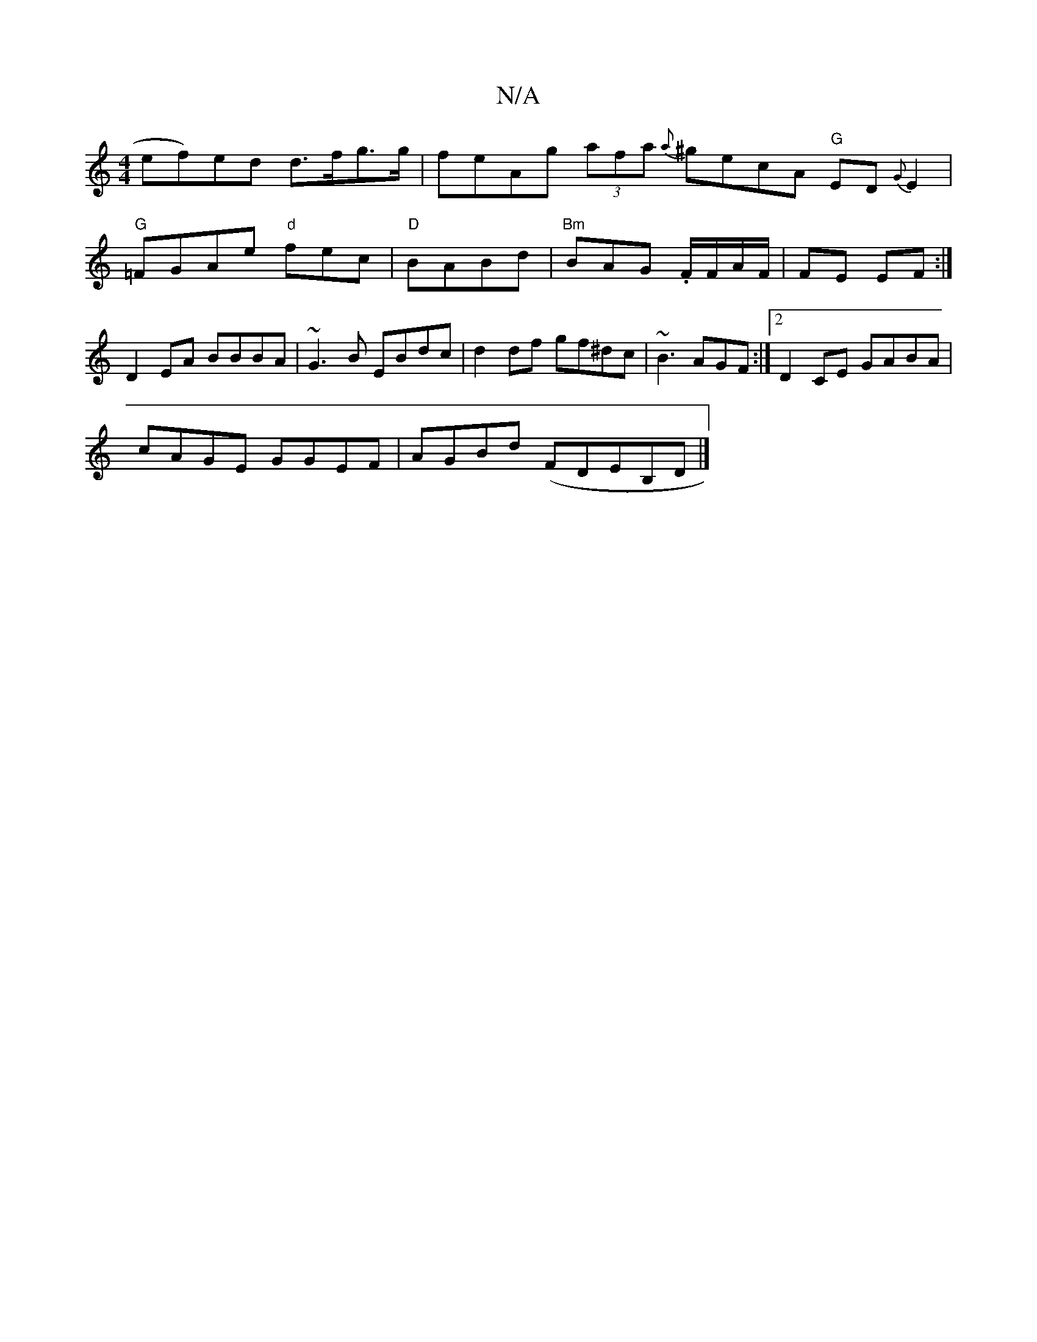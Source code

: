 X:1
T:N/A
M:4/4
R:N/A
K:Cmajor
">"ef)ed d>fg>g|feAg (3afa {a}^gecA "G"ED{G}E2 |
"G"=FGAe "d"fec|"D" BABd|"Bm"BAG .F/F/A/F/ | FE EF :| D2 EA BBBA | ~G3B EBdc| d2df gf^dc | ~B3 AGF :|2 D2 CE GABA|
cAGE GGEF|AGBd (F}DEB,D|]

A3- EGA|E